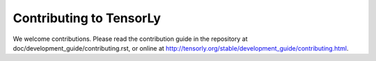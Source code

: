 ========================
Contributing to TensorLy
========================

We welcome contributions. Please read the contribution guide in the repository at doc/development_guide/contributing.rst,
or online at http://tensorly.org/stable/development_guide/contributing.html.
